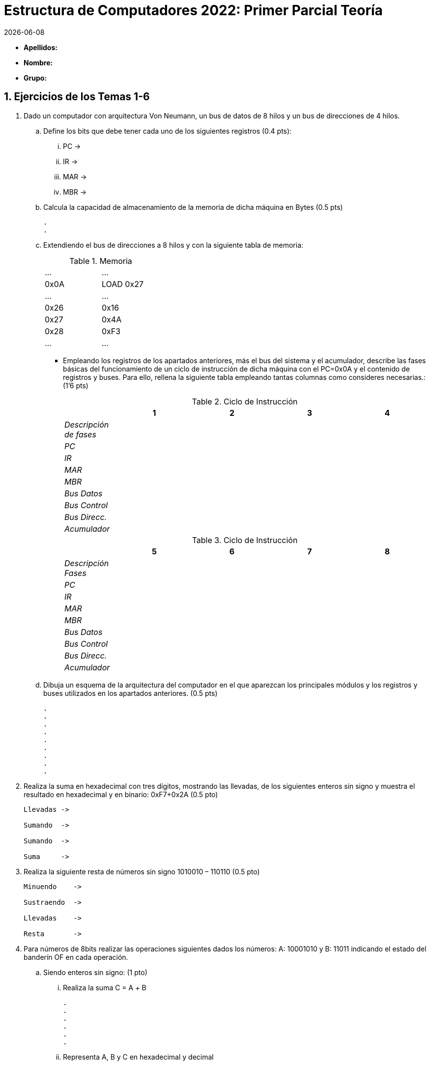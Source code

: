 Estructura de Computadores 2022: Primer Parcial Teoría
======================================================
:stem: latexmath
:doctype: book
:doctitle: Estructura de Computadores 2022: Primer Parcial Teoría
:Revision:	  0.6.0
:Key words:	  computer, architecture
:revdate: {localdate}
:numbered:
:lang: es
:encode: ISO-8859-1
:ascii-ids:
:pdf-version: 1.7
//:show-link-uri:
:icons: font
:source-highlighter: rouge
:asciidoctor-fetch-kroki:
:docinfo1:
:chapter-signifier:  
 

// sin el prefijo Chapter n
 

* *Apellidos:*                                                    
* *Nombre:*
* *Grupo:*


Ejercicios de los Temas 1-6
---------------------------

. Dado un computador con arquitectura Von Neumann, un bus de datos de 8 hilos y un bus de direcciones de 4 hilos. 
.. Define los bits que debe tener cada uno de los siguientes registros (0.4 pts):
... PC ->
... IR ->
... MAR ->             
... MBR ->
.. Calcula la capacidad de almacenamiento de la memoria de dicha máquina en Bytes (0.5 pts)
+

----
.
.
----
+

.. Extendiendo el bus de direcciones a 8 hilos y con la siguiente tabla de memoria:
+

.Memoria
[width="30%",cols="2*^"]
|===================================================
|…|…
|0x0A|LOAD 0x27
|…|…
|0x26|0x16
|0x27|0x4A
|0x28|0xF3
|…|…
|===================================================
+
<<<

** Empleando los registros de los apartados anteriores, más el bus del sistema y el acumulador, describe las fases básicas del funcionamiento de un ciclo de instrucción de dicha máquina con el PC=0x0A y el contenido de registros y buses. Para ello, rellena la siguiente tabla empleando tantas columnas como consideres necesarias.: (1’6 pts)
+

.Ciclo de Instrucción
[width="100%",cols="<2e,4*<3",options="header"]
|===================================================
||1|2|3|4
|Descripción de fases||||
|PC||||
|IR||||
|MAR||||
|MBR||||
|Bus Datos||||
|Bus Control||||
|Bus Direcc.||||
|Acumulador||||
|===================================================
+

.Ciclo de Instrucción
[width="100%",cols="<2e,4*<3",options="header"]
|===================================================
||5|6|7|8
|Descripción Fases||||
|PC||||
|IR||||
|MAR||||
|MBR||||
|Bus Datos||||
|Bus Control||||
|Bus Direcc.||||
|Acumulador||||
|===================================================
+

.. Dibuja un esquema de la arquitectura del computador en el que aparezcan los principales módulos y los registros y buses utilizados en los apartados anteriores. (0.5 pts)
+

----
.
.
.
.
.
.
.
.
.
----
<<<
. Realiza la suma en hexadecimal con tres dígitos, mostrando las llevadas, de los siguientes enteros sin signo y muestra el resultado en hexadecimal y en binario: 0xF7+0x2A (0.5 pto)
+

----
Llevadas ->

Sumando  ->

Sumando  ->

Suma     ->

----


. Realiza la siguiente resta de números sin signo 1010010 – 110110 (0.5 pto)
+

----
Minuendo    ->

Sustraendo  ->

Llevadas    ->

Resta       ->

----
. Para números de 8bits realizar las operaciones siguientes dados los números: A: 10001010 y B: 11011 indicando el estado del banderín OF en cada operación.
.. Siendo enteros sin signo: (1 pto)
... Realiza la suma C = A '+' B
+

----
.
.
.
.
.
.
----

... Representa A, B y C en hexadecimal y decimal
+

----
.
.
.
.
----
<<<
.. Siendo enteros en Complemento a 2 (1 pto)
... Realiza la suma C = A '+' B
+

----
.
.
.
.
.
.
----
... Representa A, B y C en hexadecimal y decimal
+

----
.
.
.
.
----
.. Siendo enteros en Signo-Magnitud (1 pto)
... Razona para obtener el resultado de la suma C = A '+' B
+

----
.
.
.
.
.
.
----
... Representa A, B y C en hexadecimal y decimal
+

----
.
.
.
.
----
. Realiza la multiplicación en binario de los números naturales 0x26 y 0x3C (0.4 pto)
+

----
.
.
.
.
.
.
.
.
---- 
<<<
. Un computador tiene los siguientes valores almacenados:
+

.Memoria
[width="100%",cols="4*<",options="header"]
|===================================================
2+|REGISTROS 2+|MEMORIA
|Registro|Contenido|Dirección|Contenido
|EAX|87|87|01
|EBX|02|88|07
|ECX|8C|89|03
|   |  |8A|02
|   |  |8B|08
|   |  |8C|0F
|   |  |8D|24
|   |  |… |…
|   |  |94|32
|   |  |95|00
|===================================================
+

** Indica el modo de direccionamiento de cada instrucción y determina para una de ellas el valor del operando introducido en EDX con los siguientes modos de direccionamiento: (0.3 pts cada uno)
+

[width="100%",cols="<2, <3, <1",options="header"]
|===================================================
|  | Modo | Valor Operando
| movb $0x89, %edx | |
| movb %eax, %edx | |
| movb (%ecx,%ebx,4), %edx | |
| movb (%eax), %edx | |
| movb 0x88, %edx | |
| movb -3(%ecx), %edx | |
|===================================================

. Si la última operación realizada en un computador intel de 8 bits es la suma de los siguientes números en complemento a 2: 10001011 y 10101101, *razona* cuál el valor de los siguientes banderines (0,2 pts cada una)
.. Overflow Flag :
.. Carry Flag :
.. Zero Flag :
.. Sign Flag :

Programación en Lenguaje Ensamblador
------------------------------------

. Desarrolla el programa *main* completo en el lenguaje ensamblador AT&T de la arquitectura intel x86 que reste 4 a una variable entera *n* (tamaño 2 bytes) inicialmente definida con valor n = 5 y almacene el resultado en otra variable *sum* (tamaño 4 bytes) y devuelva el resultado al sistema operativo. Añadir al programa 5 comentarios que consideres básicos.


